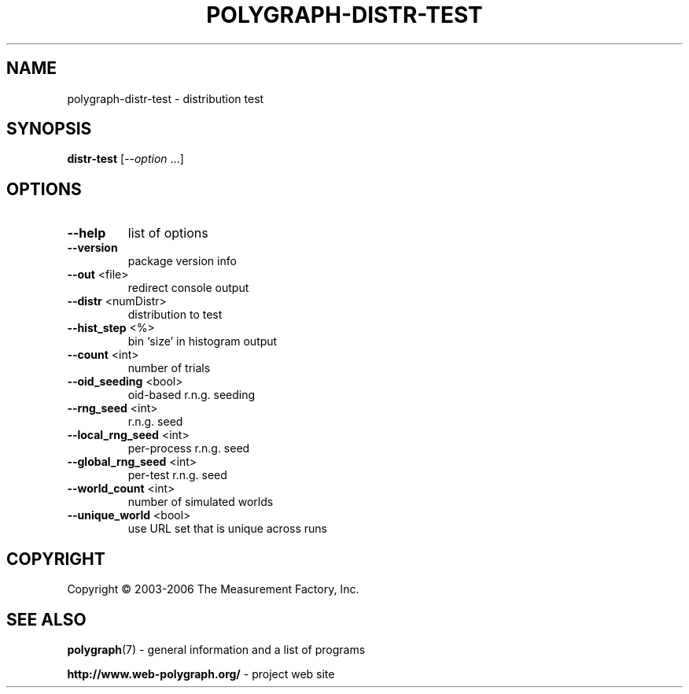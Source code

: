 .\" DO NOT MODIFY THIS FILE!  It was generated by help2man 1.37.1.
.TH POLYGRAPH-DISTR-TEST "1" "November 2010" "polygraph-distr-test - Web Polygraph" "User Commands"
.SH NAME
polygraph-distr-test \- distribution test
.SH SYNOPSIS
.B distr-test
[\fI--option \fR...]
.SH OPTIONS
.TP
\fB\-\-help\fR
list of options
.TP
\fB\-\-version\fR
package version info
.TP
\fB\-\-out\fR <file>
redirect console output
.TP
\fB\-\-distr\fR <numDistr>
distribution to test
.TP
\fB\-\-hist_step\fR <%>
bin `size' in histogram output
.TP
\fB\-\-count\fR <int>
number of trials
.TP
\fB\-\-oid_seeding\fR <bool>
oid\-based r.n.g. seeding
.TP
\fB\-\-rng_seed\fR <int>
r.n.g. seed
.TP
\fB\-\-local_rng_seed\fR <int>
per\-process r.n.g. seed
.TP
\fB\-\-global_rng_seed\fR <int>
per\-test r.n.g. seed
.TP
\fB\-\-world_count\fR <int>
number of simulated worlds
.TP
\fB\-\-unique_world\fR <bool>
use URL set that is unique across runs
.SH COPYRIGHT
Copyright \(co 2003-2006 The Measurement Factory, Inc.
.SH "SEE ALSO"
.BR polygraph (7)
\- general information and a list of programs

.B \%http://www.web-polygraph.org/
\- project web site
